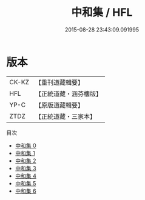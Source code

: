 #+TITLE: 中和集 / HFL

#+DATE: 2015-08-28 23:43:09.091995
* 版本
 |     CK-KZ|【重刊道藏輯要】|
 |       HFL|【正統道藏・涵芬樓版】|
 |      YP-C|【原版道藏輯要】|
 |      ZTDZ|【正統道藏・三家本】|
目次
 - [[file:KR5a0250_000.txt][中和集 0]]
 - [[file:KR5a0250_001.txt][中和集 1]]
 - [[file:KR5a0250_002.txt][中和集 2]]
 - [[file:KR5a0250_003.txt][中和集 3]]
 - [[file:KR5a0250_004.txt][中和集 4]]
 - [[file:KR5a0250_005.txt][中和集 5]]
 - [[file:KR5a0250_006.txt][中和集 6]]
